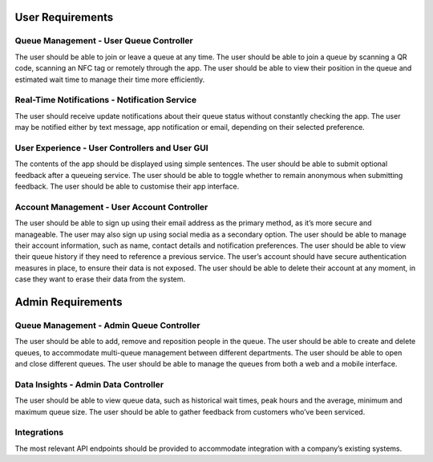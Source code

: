 User Requirements
=================

Queue Management - User Queue Controller
---------------------------------------------

The user should be able to join or leave a queue at any time.
The user should be able to join a queue by scanning a QR code, scanning an NFC tag or remotely through the app.
The user should be able to view their position in the queue and estimated wait time to manage their time more efficiently.

Real-Time Notifications - Notification Service
----------------------------------------------

The user should receive update notifications about their queue status without constantly checking the app.
The user may be notified either by text message, app notification or email, depending on their selected preference.

User Experience - User Controllers and User GUI
-----------------------------------------------

The contents of the app should be displayed using simple sentences.
The user should be able to submit optional feedback after a queueing service.
The user should be able to toggle whether to remain anonymous when submitting feedback.
The user should be able to customise their app interface.

Account Management - User Account Controller
-----------------------------------------------

The user should be able to sign up using their email address as the primary method, as it’s more secure and manageable.
The user may also sign up using social media as a secondary option.
The user should be able to manage their account information, such as name, contact details and notification preferences.
The user should be able to view their queue history if they need to reference a previous service.
The user’s account should have secure authentication measures in place, to ensure their data is not exposed.
The user should be able to delete their account at any moment, in case they want to erase their data from the system.

Admin Requirements
==================

Queue Management - Admin Queue Controller
------------------------------------------------

The user should be able to add, remove and reposition people in the queue.
The user should be able to create and delete queues, to accommodate multi-queue management between different departments.
The user should be able to open and close different queues.
The user should be able to manage the queues from both a web and a mobile interface.

Data Insights - Admin Data Controller
------------------------------------------------

The user should be able to view queue data, such as historical wait times, peak hours and the average, minimum and maximum queue size.
The user should be able to gather feedback from customers who’ve been serviced.

Integrations
-------------

The most relevant API endpoints should be provided to accommodate integration with a company’s existing systems.